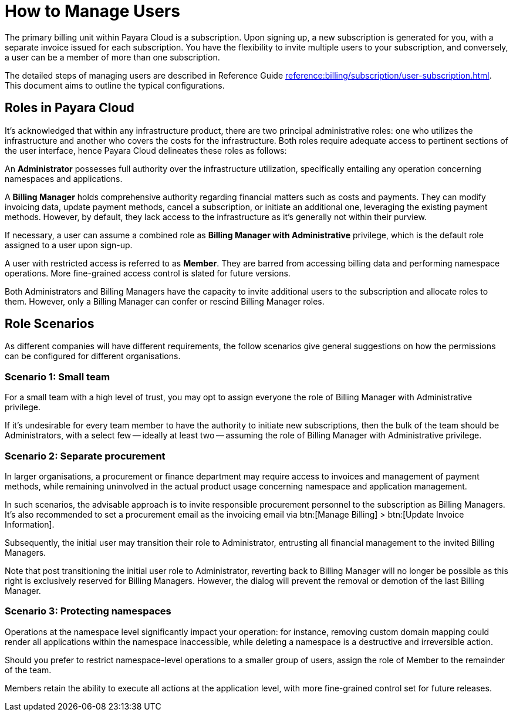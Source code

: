 = How to Manage Users

The primary billing unit within Payara Cloud is a subscription.
Upon signing up, a new subscription is generated for you, with a separate invoice issued for each subscription.
You have the flexibility to invite multiple users to your subscription, and conversely, a user can be a member of more than one subscription.

The detailed steps of managing users are described in Reference Guide xref:reference:billing/subscription/user-subscription.adoc[].
This document aims to outline the typical configurations.

== Roles in Payara Cloud

It's acknowledged that within any infrastructure product, there are two principal administrative roles: one who utilizes the infrastructure and another who covers the costs for the infrastructure.
Both roles require adequate access to pertinent sections of the user interface, hence Payara Cloud delineates these roles as follows:

An *Administrator* possesses full authority over the infrastructure utilization, specifically entailing any operation concerning namespaces and applications.

A *Billing Manager* holds comprehensive authority regarding financial matters such as costs and payments.
They can modify invoicing data, update payment methods, cancel a subscription, or initiate an additional one, leveraging the existing payment methods.
However, by default, they lack access to the infrastructure as it's generally not within their purview.

If necessary, a user can assume a combined role as *Billing Manager with Administrative* privilege, which is the default role assigned to a user upon sign-up.


A user with restricted access is referred to as *Member*.
They are barred from accessing billing data and performing namespace operations.
More fine-grained access control is slated for future versions.

Both Administrators and Billing Managers have the capacity to invite additional users to the subscription and allocate roles to them.
However, only a Billing Manager can confer or rescind Billing Manager roles.

== Role Scenarios
As different companies will have different requirements, the follow scenarios give general suggestions on how the permissions can be configured for different organisations.

===  Scenario 1: Small team

For a small team with a high level of trust, you may opt to assign everyone the role of Billing Manager with Administrative privilege.

If it's undesirable for every team member to have the authority to initiate new subscriptions, then the bulk of the team should be Administrators, with a select few -- ideally at least two -- assuming the role of Billing Manager with Administrative privilege.



===  Scenario 2: Separate procurement

In larger organisations, a procurement or finance department may require access to invoices and management of payment methods, while remaining uninvolved in the actual product usage concerning namespace and application management.

In such scenarios, the advisable approach is to invite responsible procurement personnel to the subscription as Billing Managers.
It's also recommended to set a procurement email as the invoicing email via btn:[Manage Billing] > btn:[Update Invoice Information].

Subsequently, the initial user may transition their role to Administrator, entrusting all financial management to the invited Billing Managers.

Note that post transitioning the initial user role to Administrator, reverting back to Billing Manager will no longer be possible as this right is exclusively reserved for Billing Managers.
However, the dialog will prevent the removal or demotion of the last Billing Manager.

=== Scenario 3: Protecting namespaces

Operations at the namespace level significantly impact your operation: for instance, removing custom domain mapping could render all applications within the namespace inaccessible, while deleting a namespace is a destructive and irreversible action.

Should you prefer to restrict namespace-level operations to a smaller group of users, assign the role of Member to the remainder of the team.

Members retain the ability to execute all actions at the application level, with more fine-grained control set for future releases.


